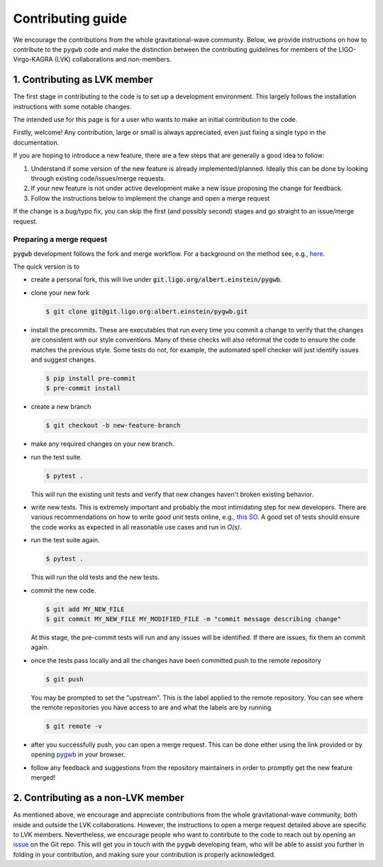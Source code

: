 ==================
Contributing guide
==================

We encourage the contributions from the whole gravitational-wave community. Below, we  provide 
instructions on how to contribute to the ``pygwb`` code and make the distinction between the
contributing guidelines for members of the LIGO-Virgo-KAGRA (LVK) collaborations and non-members.


**1. Contributing as LVK member**
=================================

The first stage in contributing to the code is to set up a development environment.
This largely follows the installation instructions with some notable changes.

The intended use for this page is for a user who wants to make an initial contribution to the code.

Firstly, welcome! Any contribution, large or small is always appreciated, even just fixing a single typo in the documentation.

If you are hoping to introduce a new feature, there are a few steps that are generally a good idea to follow:

1. Understand if some version of the new feature is already implemented/planned. Ideally this can be done by looking through existing code/issues/merge requests.
2. If your new feature is not under active development make a new issue proposing the change for feedback.
3. Follow the instructions below to implement the change and open a merge request

If the change is a bug/typo fix, you can skip the first (and possibly second) stages and go straight to an issue/merge request.

Preparing a merge request
-------------------------

:code:`pygwb` development follows the fork and merge workflow.
For a background on the method see, e.g., `here <https://www.atlassian.com/git/tutorials/comparing-workflows/forking-workflow>`_.

The quick version is to

- create a personal fork, this will live under :code:`git.ligo.org/albert.einstein/pygwb`.
- clone your new fork

  .. code-block:: console

    $ git clone git@git.ligo.org:albert.einstein/pygwb.git
- install the precommits. These are executables that run every time you commit a change to verify that the changes are consistent with our style conventions.
  Many of these checks will also reformat the code to ensure the code matches the previous style.
  Some tests do not, for example, the automated spell checker will just identify issues and suggest changes.

  .. code-block::

    $ pip install pre-commit
    $ pre-commit install
- create a new branch

  .. code-block:: console

    $ git checkout -b new-feature-branch
- make any required changes on your new branch.
- run the test suite.

  .. code-block:: console

    $ pytest .

  This will run the existing unit tests and verify that new changes haven't broken existing behavior.
- write new tests. This is extremely important and probably the most intimidating step for new developers.
  There are various recommendations on how to write good unit tests online, e.g., `this SO <https://stackoverflow.com/questions/3258733/new-to-unit-testing-how-to-write-great-tests>`_.
  A good set of tests should ensure the code works as expected in all reasonable use cases and run in `O(s)`.
- run the test suite again.

  .. code-block:: console

    $ pytest .

  This will run the old tests and the new tests.
- commit the new code.

  .. code-block:: console

    $ git add MY_NEW_FILE
    $ git commit MY_NEW_FILE MY_MODIFIED_FILE -m "commit message describing change"

  At this stage, the pre-commit tests will run and any issues will be identified. If there are issues, fix them an commit again.
- once the tests pass locally and all the changes have been committed push to the remote repository

  .. code-block:: console

    $ git push

  You may be prompted to set the "upstream". This is the label applied to the remote repository.
  You can see where the remote repositories you have access to are and what the labels are by running

  .. code-block:: console

    $ git remote -v
- after you successfully push, you can open a merge request. This can be done either using the link provided or by opening `pygwb <https://git.ligo.org/pygwb/pygwb>`_ in your browser.
- follow any feedback and suggestions from the repository maintainers in order to promptly get the new feature merged!


**2. Contributing as a non-LVK member**
=======================================

As mentioned above, we encourage and appreciate contributions from the whole gravitational-wave community, both 
inside and outside the LVK collaborations. However, the instructions to open a merge request detailed above
are specific to LVK members. Nevertheless, we encourage people who want to contirbute to the 
code to reach out by opening an `issue <https://github.com/a-renzini/pygwb/issues/new>`_ on the Git repo. This will get you in touch with the ``pygwb`` developing
team, who will be able to assist you further in folding in your contribution, and making sure your contribution
is properly acknowledged.